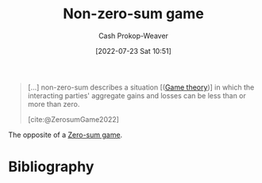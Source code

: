 :PROPERTIES:
:ID:       9f52c68a-3302-47bc-a4a4-3a4ff20d41be
:LAST_MODIFIED: [2024-01-09 Tue 08:10]
:END:
#+title: Non-zero-sum game
#+hugo_custom_front_matter: :slug "9f52c68a-3302-47bc-a4a4-3a4ff20d41be"
#+author: Cash Prokop-Weaver
#+date: [2022-07-23 Sat 10:51]
#+filetags: :concept:

#+begin_quote
[...] non-zero-sum describes a situation [([[id:e157ee7b-f36c-4ff8-bcb3-643163925c20][Game theory]])] in which the interacting parties' aggregate gains and losses can be less than or more than zero.

[cite:@ZerosumGame2022]
#+end_quote

The opposite of a [[id:4d1bdced-1025-4985-8bef-3e34109fb47d][Zero-sum game]].
* Flashcards :noexport:
** Example(s) ([[id:e157ee7b-f36c-4ff8-bcb3-643163925c20][Game theory]]) :fc:
:PROPERTIES:
:ID:       deaa9dc6-d6eb-4463-bef2-4b73222fc06b
:ANKI_NOTE_ID: 1658599006657
:FC_CREATED: 2022-07-23T17:56:46Z
:FC_TYPE:  double
:END:
:REVIEW_DATA:
| position | ease | box | interval | due                  |
|----------+------+-----+----------+----------------------|
| front    | 2.65 |   7 |   428.67 | 2024-08-29T07:13:05Z |
| back     | 1.30 |   9 |    24.09 | 2024-02-02T18:26:47Z |
:END:

[[id:9f52c68a-3302-47bc-a4a4-3a4ff20d41be][Non-zero-sum game]]

*** Back

Payoffs

- [[id:780bd825-4c89-4eb6-ba02-de09fefc4694][Prisoner's Dilemma]]
*** Source
[cite:@ZerosumGame2022]
** Definition ([[id:e157ee7b-f36c-4ff8-bcb3-643163925c20][Game theory]]) :fc:
:PROPERTIES:
:ID:       f04cb0af-969a-448e-8479-a24e40f7b8ca
:ANKI_NOTE_ID: 1658599007332
:FC_CREATED: 2022-07-23T17:56:47Z
:FC_TYPE:  double
:END:
:REVIEW_DATA:
| position | ease | box | interval | due                  |
|----------+------+-----+----------+----------------------|
| back     | 2.50 |   8 |   648.11 | 2025-09-09T19:31:13Z |
| front    | 3.10 |   7 |   454.23 | 2024-09-09T05:51:55Z |
:END:

[[id:9f52c68a-3302-47bc-a4a4-3a4ff20d41be][Non-zero-sum game]]

*** Back

A situation in which the player's aggregate gains and losses can be less than or more than zero. That is, one player's gain doesn't require an equivalent loss by one or more other players.
*** Source
[cite:@ZerosumGame2022]
* Bibliography
#+print_bibliography:

